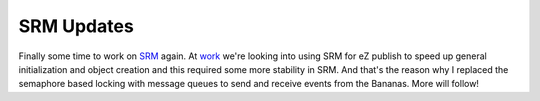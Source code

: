 SRM Updates
===========

.. articleMetaData::
   :Where: Skien, Norway
   :Date: 20040610 1602 CEST
   :Tags: php, work

Finally some time to work on `SRM`_ again. At `work`_ we're looking into using SRM for eZ
publish to speed up general initialization and object creation and
this required some more stability in SRM. And that's the reason
why I replaced the semaphore based locking with message queues to send and
receive events from the Bananas. More will follow!


.. _`SRM`: http://derickrethans.nl/projects.html#srm
.. _`work`: http://ez.no

